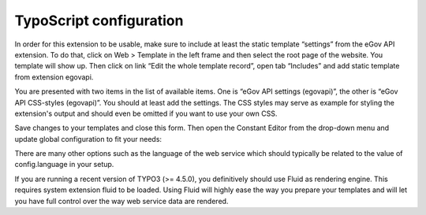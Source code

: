 TypoScript configuration
========================

In order for this extension to be usable, make sure to include at least the static template
“settings” from the eGov API extension. To do that, click on Web > Template in the left frame and
then select the root page of the website. You template will show up. Then click on link “Edit the
whole template record”, open tab “Includes” and add static template from extension egovapi.

You are presented with two items in the list of available items. One is “eGov API settings
(egovapi)”, the other is “eGov API CSS-styles (egovapi)”. You should at least add the settings. The
CSS styles may serve as example for styling the extension's output and should even be omitted if
you want to use your own CSS.

.. image:: Images/TypoScript/InfoModify.png
	:align: center

.. image:: Images/TypoScript/IncludeTS.png
	:align: center

Save changes to your templates and close this form. Then open the Constant Editor from the drop-down
menu and update global configuration to fit your needs:

.. image:: Images/TypoScript/ConstantEditor.png
	:align: center

There are many other options such as the language of the web service which should typically be
related to the value of config.language in your setup.

If you are running a recent version of TYPO3 (>= 4.5.0), you definitively should use Fluid as
rendering engine. This requires system extension fluid to be loaded. Using Fluid will highly ease
the way you prepare your templates and will let you have full control over the way web service data
are rendered.
